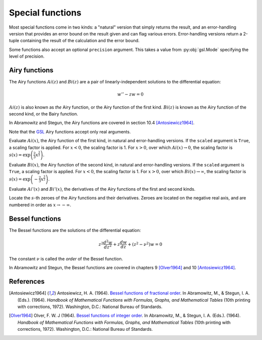 =================
Special functions
=================

.. py:module:: gsl.sf

Most special functions come in two kinds: a "natural" version that simply
returns the result, and an error-handling version that provides an error
bound on the result given and can flag various errors. Error-handling versions
return a 2-tuple containing the result of the calculation and the error bound.

Some functions also accept an optional ``precision`` argument. This takes a
value from :py:obj:`gsl.Mode` specifying the level of precision.

Airy functions
==============

.. py:module:: gsl.sf.airy

The Airy functions :math:`Ai(z)` and :math:`Bi(z)` are a pair of
linearly-independent solutions to the differential equation:

.. math:: w'' - z w = 0

:math:`Ai(z)` is also known as *the* Airy function, or the Airy function of the
first kind. :math:`Bi(z)` is known as the Airy function of the second kind, or
the Bairy function.

In Abramowitz and Stegun, the Airy functions are covered in section 10.4
[Antosiewicz1964]_.

Note that the GSL_ Airy functions accept only real arguments.

.. py:function:: Ai(x, precision=Mode.default, scaled=False)

.. py:function:: Ai_e(x, precision=Mode.default, scaled=False)

Evaluate :math:`Ai(x)`, the Airy function of the first kind, in natural and
error-handling versions. If the ``scaled`` argument is ``True``, a scaling
factor is applied. For :math:`x < 0`, the scaling factor is 1. For
:math:`x > 0`, over which :math:`Ai(x) \to 0`, the scaling factor is
:math:`s(x) = \exp \left( \frac{2}{3} x^\frac{3}{2} \right)`.

.. py:function:: Bi(x, precision=Mode.default)

.. py:function:: Bi_e(x, precision=Mode.default)

Evaluate :math:`Bi(x)`, the Airy function of the second kind, in natural and
error-handling versions. If the ``scaled`` argument is ``True``, a scaling
factor is applied. For :math:`x < 0`, the scaling factor is 1. For
:math:`x > 0`, over which :math:`Bi(x) \to \infty`, the scaling factor is
:math:`s(x) = \exp \left( -\frac{2}{3} x^\frac{3}{2} \right)`.

.. py:function:: Ai_deriv(x, precision=Mode.default, scaled=False)

.. py:function:: Ai_deriv_e(x, precision=Mode.default, scaled=False)

.. py:function:: Bi_deriv(x, precision=Mode.default, scaled=False)

.. py:function:: Bi_deriv_e(x, precision=Mode.default, scaled=False)

Evaluate :math:`Ai'(x)` and :math:`Bi'(x)`, the derivatives of the Airy
functions of the first and second kinds.

.. py:function:: zero_Ai(s, precision=Mode.default)

.. py:function:: zero_Ai_e(s, precision=Mode.default)

.. py:function:: zero_Ai_deriv(x, precision=Mode.default)

.. py:function:: zero_Ai_deriv_e(x, precision=Mode.default)

.. py:function:: zero_Bi(s, precision=Mode.default)

.. py:function:: zero_Bi_e(s, precision=Mode.default)

.. py:function:: zero_Bi_deriv(x, precision=Mode.default)

.. py:function:: zero_Bi_deriv_e(x, precision=Mode.default)

Locate the :math:`s`-th zeroes of the Airy functions and their derivatives.
Zeroes are located on the negative real axis, and are numbered in order as
:math:`x \to -\infty`.

Bessel functions
================

.. py:module:: gsl.sf.bessel

The Bessel functions are the solutions of the differential equation:

.. math:: z^2 \frac{d^2 w}{d z^2} + z \frac{d w}{d z} + \left(z^2 - \nu^2 \right) w = 0

The constant :math:`\nu` is called the *order* of the Bessel function.

In Abramowitz and Stegun, the Bessel functions are covered in chapters 9
[Olver1964]_ and 10 [Antosiewicz1964]_.

References
==========

.. [Antosiewicz1964] Antosiewicz, H. A. (1964).
   `Bessel functions of fractional order`_.
   In Abramowitz, M., & Stegun, I. A. (Eds.). (1964). *Handbook of Mathematical
   Functions with Formulas, Graphs, and Mathematical Tables* (10th printing
   with corrections, 1972). Washington, D.C.: National Bureau of Standards.

.. [Olver1964] Olver, F. W. J (1964).
   `Bessel functions of integer order`_.
   In Abramowitz, M., & Stegun, I. A. (Eds.). (1964). *Handbook of Mathematical
   Functions with Formulas, Graphs, and Mathematical Tables* (10th printing
   with corrections, 1972). Washington, D.C.: National Bureau of Standards.

.. _`Bessel functions of fractional order`: http://people.math.sfu.ca/~cbm/aands/page_435.htm

.. _`Bessel functions of integer order`: http://people.math.sfu.ca/~cbm/aands/page_355.htm

.. _`GNU Scientific Library`: https://www.gnu.org/software/gsl/

.. _GSL: `GNU Scientific Library`_